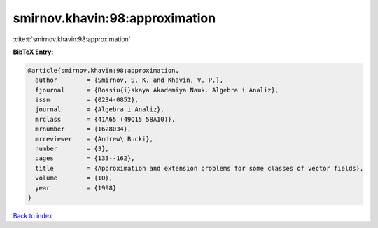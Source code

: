 smirnov.khavin:98:approximation
===============================

:cite:t:`smirnov.khavin:98:approximation`

**BibTeX Entry:**

.. code-block:: bibtex

   @article{smirnov.khavin:98:approximation,
     author        = {Smirnov, S. K. and Khavin, V. P.},
     fjournal      = {Rossiu{i}skaya Akademiya Nauk. Algebra i Analiz},
     issn          = {0234-0852},
     journal       = {Algebra i Analiz},
     mrclass       = {41A65 (49Q15 58A10)},
     mrnumber      = {1628034},
     mrreviewer    = {Andrew\ Bucki},
     number        = {3},
     pages         = {133--162},
     title         = {Approximation and extension problems for some classes of vector fields},
     volume        = {10},
     year          = {1998}
   }

`Back to index <../By-Cite-Keys.rst>`_
